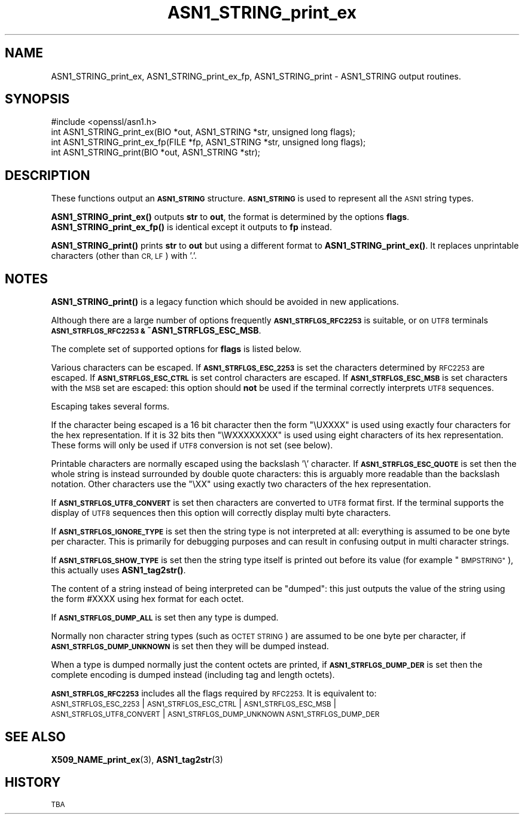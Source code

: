 .\" Automatically generated by Pod::Man 4.10 (Pod::Simple 3.35)
.\"
.\" Standard preamble:
.\" ========================================================================
.de Sp \" Vertical space (when we can't use .PP)
.if t .sp .5v
.if n .sp
..
.de Vb \" Begin verbatim text
.ft CW
.nf
.ne \\$1
..
.de Ve \" End verbatim text
.ft R
.fi
..
.\" Set up some character translations and predefined strings.  \*(-- will
.\" give an unbreakable dash, \*(PI will give pi, \*(L" will give a left
.\" double quote, and \*(R" will give a right double quote.  \*(C+ will
.\" give a nicer C++.  Capital omega is used to do unbreakable dashes and
.\" therefore won't be available.  \*(C` and \*(C' expand to `' in nroff,
.\" nothing in troff, for use with C<>.
.tr \(*W-
.ds C+ C\v'-.1v'\h'-1p'\s-2+\h'-1p'+\s0\v'.1v'\h'-1p'
.ie n \{\
.    ds -- \(*W-
.    ds PI pi
.    if (\n(.H=4u)&(1m=24u) .ds -- \(*W\h'-12u'\(*W\h'-12u'-\" diablo 10 pitch
.    if (\n(.H=4u)&(1m=20u) .ds -- \(*W\h'-12u'\(*W\h'-8u'-\"  diablo 12 pitch
.    ds L" ""
.    ds R" ""
.    ds C` ""
.    ds C' ""
'br\}
.el\{\
.    ds -- \|\(em\|
.    ds PI \(*p
.    ds L" ``
.    ds R" ''
.    ds C`
.    ds C'
'br\}
.\"
.\" Escape single quotes in literal strings from groff's Unicode transform.
.ie \n(.g .ds Aq \(aq
.el       .ds Aq '
.\"
.\" If the F register is >0, we'll generate index entries on stderr for
.\" titles (.TH), headers (.SH), subsections (.SS), items (.Ip), and index
.\" entries marked with X<> in POD.  Of course, you'll have to process the
.\" output yourself in some meaningful fashion.
.\"
.\" Avoid warning from groff about undefined register 'F'.
.de IX
..
.nr rF 0
.if \n(.g .if rF .nr rF 1
.if (\n(rF:(\n(.g==0)) \{\
.    if \nF \{\
.        de IX
.        tm Index:\\$1\t\\n%\t"\\$2"
..
.        if !\nF==2 \{\
.            nr % 0
.            nr F 2
.        \}
.    \}
.\}
.rr rF
.\"
.\" Accent mark definitions (@(#)ms.acc 1.5 88/02/08 SMI; from UCB 4.2).
.\" Fear.  Run.  Save yourself.  No user-serviceable parts.
.    \" fudge factors for nroff and troff
.if n \{\
.    ds #H 0
.    ds #V .8m
.    ds #F .3m
.    ds #[ \f1
.    ds #] \fP
.\}
.if t \{\
.    ds #H ((1u-(\\\\n(.fu%2u))*.13m)
.    ds #V .6m
.    ds #F 0
.    ds #[ \&
.    ds #] \&
.\}
.    \" simple accents for nroff and troff
.if n \{\
.    ds ' \&
.    ds ` \&
.    ds ^ \&
.    ds , \&
.    ds ~ ~
.    ds /
.\}
.if t \{\
.    ds ' \\k:\h'-(\\n(.wu*8/10-\*(#H)'\'\h"|\\n:u"
.    ds ` \\k:\h'-(\\n(.wu*8/10-\*(#H)'\`\h'|\\n:u'
.    ds ^ \\k:\h'-(\\n(.wu*10/11-\*(#H)'^\h'|\\n:u'
.    ds , \\k:\h'-(\\n(.wu*8/10)',\h'|\\n:u'
.    ds ~ \\k:\h'-(\\n(.wu-\*(#H-.1m)'~\h'|\\n:u'
.    ds / \\k:\h'-(\\n(.wu*8/10-\*(#H)'\z\(sl\h'|\\n:u'
.\}
.    \" troff and (daisy-wheel) nroff accents
.ds : \\k:\h'-(\\n(.wu*8/10-\*(#H+.1m+\*(#F)'\v'-\*(#V'\z.\h'.2m+\*(#F'.\h'|\\n:u'\v'\*(#V'
.ds 8 \h'\*(#H'\(*b\h'-\*(#H'
.ds o \\k:\h'-(\\n(.wu+\w'\(de'u-\*(#H)/2u'\v'-.3n'\*(#[\z\(de\v'.3n'\h'|\\n:u'\*(#]
.ds d- \h'\*(#H'\(pd\h'-\w'~'u'\v'-.25m'\f2\(hy\fP\v'.25m'\h'-\*(#H'
.ds D- D\\k:\h'-\w'D'u'\v'-.11m'\z\(hy\v'.11m'\h'|\\n:u'
.ds th \*(#[\v'.3m'\s+1I\s-1\v'-.3m'\h'-(\w'I'u*2/3)'\s-1o\s+1\*(#]
.ds Th \*(#[\s+2I\s-2\h'-\w'I'u*3/5'\v'-.3m'o\v'.3m'\*(#]
.ds ae a\h'-(\w'a'u*4/10)'e
.ds Ae A\h'-(\w'A'u*4/10)'E
.    \" corrections for vroff
.if v .ds ~ \\k:\h'-(\\n(.wu*9/10-\*(#H)'\s-2\u~\d\s+2\h'|\\n:u'
.if v .ds ^ \\k:\h'-(\\n(.wu*10/11-\*(#H)'\v'-.4m'^\v'.4m'\h'|\\n:u'
.    \" for low resolution devices (crt and lpr)
.if \n(.H>23 .if \n(.V>19 \
\{\
.    ds : e
.    ds 8 ss
.    ds o a
.    ds d- d\h'-1'\(ga
.    ds D- D\h'-1'\(hy
.    ds th \o'bp'
.    ds Th \o'LP'
.    ds ae ae
.    ds Ae AE
.\}
.rm #[ #] #H #V #F C
.\" ========================================================================
.\"
.IX Title "ASN1_STRING_print_ex 3"
.TH ASN1_STRING_print_ex 3 "2018-11-20" "1.0.2q" "OpenSSL"
.\" For nroff, turn off justification.  Always turn off hyphenation; it makes
.\" way too many mistakes in technical documents.
.if n .ad l
.nh
.SH "NAME"
ASN1_STRING_print_ex, ASN1_STRING_print_ex_fp, ASN1_STRING_print \- ASN1_STRING output routines.
.SH "SYNOPSIS"
.IX Header "SYNOPSIS"
.Vb 1
\& #include <openssl/asn1.h>
\&
\& int ASN1_STRING_print_ex(BIO *out, ASN1_STRING *str, unsigned long flags);
\& int ASN1_STRING_print_ex_fp(FILE *fp, ASN1_STRING *str, unsigned long flags);
\& int ASN1_STRING_print(BIO *out, ASN1_STRING *str);
.Ve
.SH "DESCRIPTION"
.IX Header "DESCRIPTION"
These functions output an \fB\s-1ASN1_STRING\s0\fR structure. \fB\s-1ASN1_STRING\s0\fR is used to
represent all the \s-1ASN1\s0 string types.
.PP
\&\fBASN1_STRING_print_ex()\fR outputs \fBstr\fR to \fBout\fR, the format is determined by
the options \fBflags\fR. \fBASN1_STRING_print_ex_fp()\fR is identical except it outputs
to \fBfp\fR instead.
.PP
\&\fBASN1_STRING_print()\fR prints \fBstr\fR to \fBout\fR but using a different format to
\&\fBASN1_STRING_print_ex()\fR. It replaces unprintable characters (other than \s-1CR, LF\s0)
with '.'.
.SH "NOTES"
.IX Header "NOTES"
\&\fBASN1_STRING_print()\fR is a legacy function which should be avoided in new applications.
.PP
Although there are a large number of options frequently \fB\s-1ASN1_STRFLGS_RFC2253\s0\fR is 
suitable, or on \s-1UTF8\s0 terminals \fB\s-1ASN1_STRFLGS_RFC2253 &\s0 ~ASN1_STRFLGS_ESC_MSB\fR.
.PP
The complete set of supported options for \fBflags\fR is listed below.
.PP
Various characters can be escaped. If \fB\s-1ASN1_STRFLGS_ESC_2253\s0\fR is set the characters
determined by \s-1RFC2253\s0 are escaped. If \fB\s-1ASN1_STRFLGS_ESC_CTRL\s0\fR is set control
characters are escaped. If \fB\s-1ASN1_STRFLGS_ESC_MSB\s0\fR is set characters with the
\&\s-1MSB\s0 set are escaped: this option should \fBnot\fR be used if the terminal correctly
interprets \s-1UTF8\s0 sequences.
.PP
Escaping takes several forms.
.PP
If the character being escaped is a 16 bit character then the form \*(L"\eUXXXX\*(R" is used
using exactly four characters for the hex representation. If it is 32 bits then
\&\*(L"\eWXXXXXXXX\*(R" is used using eight characters of its hex representation. These forms
will only be used if \s-1UTF8\s0 conversion is not set (see below).
.PP
Printable characters are normally escaped using the backslash '\e' character. If
\&\fB\s-1ASN1_STRFLGS_ESC_QUOTE\s0\fR is set then the whole string is instead surrounded by
double quote characters: this is arguably more readable than the backslash
notation. Other characters use the \*(L"\eXX\*(R" using exactly two characters of the hex
representation.
.PP
If \fB\s-1ASN1_STRFLGS_UTF8_CONVERT\s0\fR is set then characters are converted to \s-1UTF8\s0
format first. If the terminal supports the display of \s-1UTF8\s0 sequences then this
option will correctly display multi byte characters.
.PP
If \fB\s-1ASN1_STRFLGS_IGNORE_TYPE\s0\fR is set then the string type is not interpreted at
all: everything is assumed to be one byte per character. This is primarily for
debugging purposes and can result in confusing output in multi character strings.
.PP
If \fB\s-1ASN1_STRFLGS_SHOW_TYPE\s0\fR is set then the string type itself is printed out
before its value (for example \*(L"\s-1BMPSTRING\*(R"\s0), this actually uses \fBASN1_tag2str()\fR.
.PP
The content of a string instead of being interpreted can be \*(L"dumped\*(R": this just
outputs the value of the string using the form #XXXX using hex format for each
octet.
.PP
If \fB\s-1ASN1_STRFLGS_DUMP_ALL\s0\fR is set then any type is dumped.
.PP
Normally non character string types (such as \s-1OCTET STRING\s0) are assumed to be
one byte per character, if \fB\s-1ASN1_STRFLGS_DUMP_UNKNOWN\s0\fR is set then they will
be dumped instead.
.PP
When a type is dumped normally just the content octets are printed, if 
\&\fB\s-1ASN1_STRFLGS_DUMP_DER\s0\fR is set then the complete encoding is dumped
instead (including tag and length octets).
.PP
\&\fB\s-1ASN1_STRFLGS_RFC2253\s0\fR includes all the flags required by \s-1RFC2253.\s0 It is
equivalent to:
 \s-1ASN1_STRFLGS_ESC_2253\s0 | \s-1ASN1_STRFLGS_ESC_CTRL\s0 | \s-1ASN1_STRFLGS_ESC_MSB\s0 |
 \s-1ASN1_STRFLGS_UTF8_CONVERT\s0 | \s-1ASN1_STRFLGS_DUMP_UNKNOWN ASN1_STRFLGS_DUMP_DER\s0
.SH "SEE ALSO"
.IX Header "SEE ALSO"
\&\fBX509_NAME_print_ex\fR\|(3),
\&\fBASN1_tag2str\fR\|(3)
.SH "HISTORY"
.IX Header "HISTORY"
\&\s-1TBA\s0
